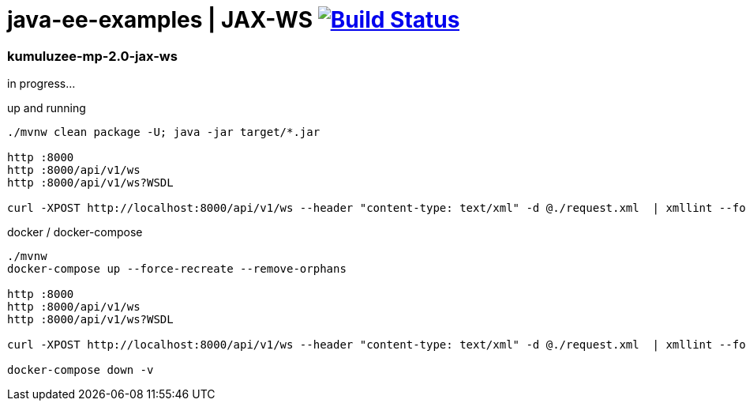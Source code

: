 = java-ee-examples | JAX-WS image:https://travis-ci.org/daggerok/java-ee-examples.svg?branch=master["Build Status", link="https://travis-ci.org/daggerok/java-ee-examples"]

//tag::content[]

=== kumuluzee-mp-2.0-jax-ws
in progress...

.up and running
----
./mvnw clean package -U; java -jar target/*.jar

http :8000
http :8000/api/v1/ws
http :8000/api/v1/ws?WSDL

curl -XPOST http://localhost:8000/api/v1/ws --header "content-type: text/xml" -d @./request.xml  | xmllint --format -
----

.docker / docker-compose
----
./mvnw
docker-compose up --force-recreate --remove-orphans

http :8000
http :8000/api/v1/ws
http :8000/api/v1/ws?WSDL

curl -XPOST http://localhost:8000/api/v1/ws --header "content-type: text/xml" -d @./request.xml  | xmllint --format -

docker-compose down -v
----

//end::content[]
